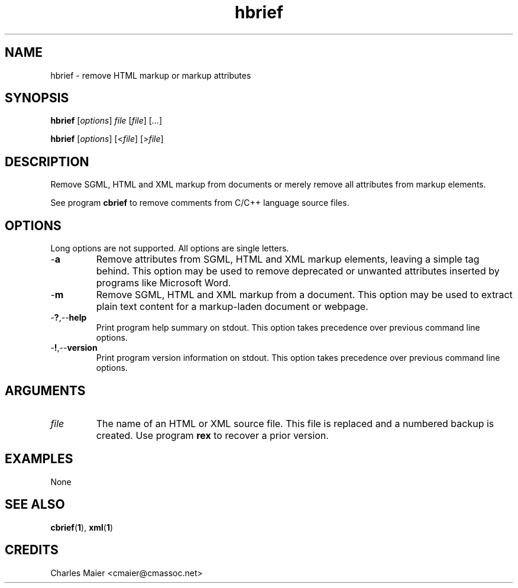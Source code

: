 .TH hbrief 1 "May 2013" "cmassoc-tools-1.9.0" "Motley Tools"

.SH NAME
hbrief - remove HTML markup or markup attributes

.SH SYNOPSIS
.BR hbrief
.RI [ options ]
.IR file
.RI [ file ] 
.RI [ ... ]

.PP
.BR hbrief
.RI [ options ]
.RI [< file ]
.RI [> file ]

.SH DESCRIPTION

.PP
Remove SGML, HTML and XML markup from documents or merely remove all attributes from markup elements.

.PP
See program \fBcbrief\fR to remove comments from C/C++ language source files.

.SH OPTIONS
Long options are not supported.
All options are single letters.

.TP
.RB - a
Remove attributes from SGML, HTML and XML markup elements, leaving a simple tag behind.
This option may be used to remove deprecated or unwanted attributes inserted by programs like Microsoft Word.

.TP
.RB - m
Remove SGML, HTML and XML markup from a document.
This option may be used to extract plain text content for a markup-laden document or webpage.

.TP
.RB - ? ,-- help
Print program help summary on stdout.
This option takes precedence over previous command line options.

.TP
.RB - ! ,-- version
Print program version information on stdout.
This option takes precedence over previous command line options.

.SH ARGUMENTS

.TP
.IR file
The name of an HTML or XML source file.
This file is replaced and a numbered backup is created.
Use program \fBrex\fR to recover a prior version.

.SH EXAMPLES
None

.SH SEE ALSO
.BR cbrief ( 1 ),
.BR xml ( 1 )

.SH CREDITS
 Charles Maier <cmaier@cmassoc.net>
